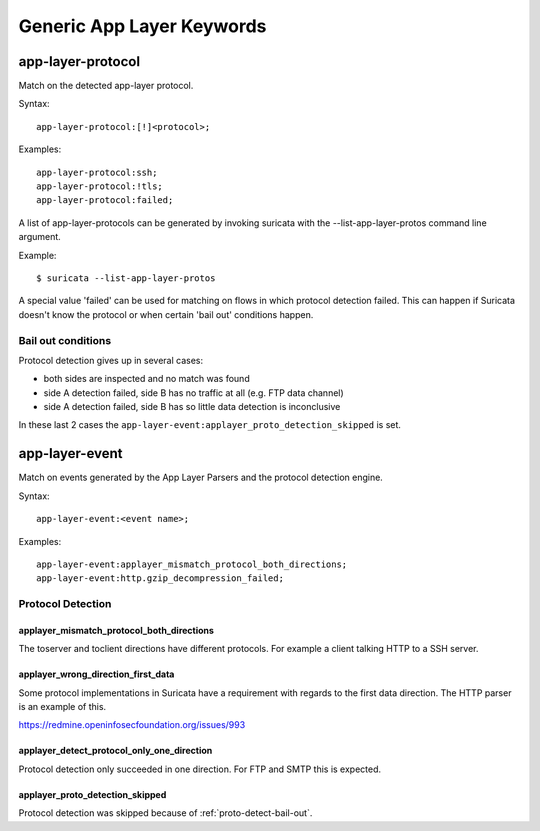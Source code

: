 Generic App Layer Keywords
==========================

app-layer-protocol
------------------

Match on the detected app-layer protocol.

Syntax::

    app-layer-protocol:[!]<protocol>;

Examples::

    app-layer-protocol:ssh;
    app-layer-protocol:!tls;
    app-layer-protocol:failed;

A list of app-layer-protocols can be generated by invoking suricata with the
--list-app-layer-protos command line argument.

Example::

    $ suricata --list-app-layer-protos

A special value 'failed' can be used for matching on flows in which
protocol detection failed. This can happen if Suricata doesn't know
the protocol or when certain 'bail out' conditions happen.

.. _proto-detect-bail-out:

Bail out conditions
~~~~~~~~~~~~~~~~~~~

Protocol detection gives up in several cases:

* both sides are inspected and no match was found
* side A detection failed, side B has no traffic at all (e.g. FTP data channel)
* side A detection failed, side B has so little data detection is inconclusive

In these last 2 cases the ``app-layer-event:applayer_proto_detection_skipped``
is set.


app-layer-event
---------------

Match on events generated by the App Layer Parsers and the protocol detection
engine.

Syntax::

  app-layer-event:<event name>;

Examples::

    app-layer-event:applayer_mismatch_protocol_both_directions;
    app-layer-event:http.gzip_decompression_failed;

Protocol Detection
~~~~~~~~~~~~~~~~~~

applayer_mismatch_protocol_both_directions
^^^^^^^^^^^^^^^^^^^^^^^^^^^^^^^^^^^^^^^^^^

The toserver and toclient directions have different protocols. For example a
client talking HTTP to a SSH server.

applayer_wrong_direction_first_data
^^^^^^^^^^^^^^^^^^^^^^^^^^^^^^^^^^^

Some protocol implementations in Suricata have a requirement with regards to
the first data direction. The HTTP parser is an example of this.

https://redmine.openinfosecfoundation.org/issues/993

applayer_detect_protocol_only_one_direction
^^^^^^^^^^^^^^^^^^^^^^^^^^^^^^^^^^^^^^^^^^^

Protocol detection only succeeded in one direction. For FTP and SMTP this is
expected.

applayer_proto_detection_skipped
^^^^^^^^^^^^^^^^^^^^^^^^^^^^^^^^

Protocol detection was skipped because of :ref:`proto-detect-bail-out`.

